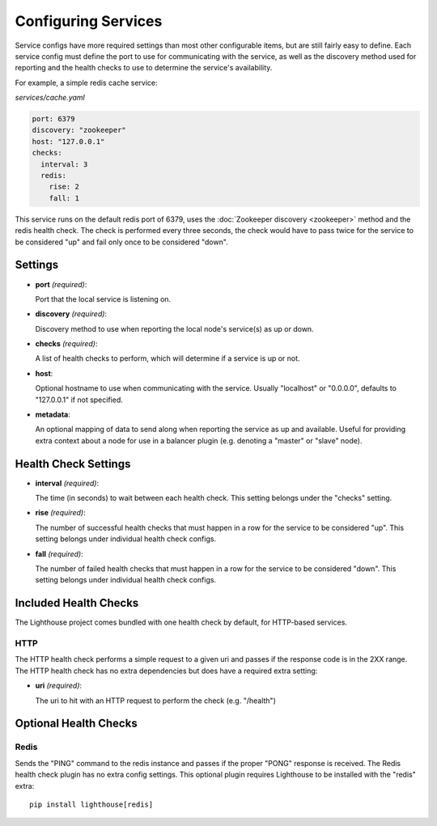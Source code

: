 Configuring Services
=====================

Service configs have more required settings than most other configurable items,
but are still fairly easy to define.  Each service config must define the port
to use for communicating with the service, as well as the discovery method used
for reporting and the health checks to use to determine the service's
availability.

For example, a simple redis cache service:

`services/cache.yaml`

.. code-block:: yaml

    port: 6379
    discovery: "zookeeper"
    host: "127.0.0.1"
    checks:
      interval: 3
      redis:
        rise: 2
        fall: 1

This service runs on the default redis port of 6379, uses the
:doc:`Zookeeper discovery <zookeeper>` method and the redis health check.  The
check is performed every three seconds, the check would have to pass twice for
the service to be considered "up" and fail only once to be considered "down".


Settings
~~~~~~~~

* **port** *(required)*:

  Port that the local service is listening on.

* **discovery** *(required)*:

  Discovery method to use when reporting the local node's service(s) as up or
  down.

* **checks** *(required)*:

  A list of health checks to perform, which will determine if a service is up
  or not.

* **host**:

  Optional hostname to use when communicating with the service.  Usually
  "localhost" or "0.0.0.0", defaults to "127.0.0.1" if not specified.

* **metadata**:

  An optional mapping of data to send along when reporting the service as up
  and available.  Useful for providing extra context about a node for use in
  a balancer plugin (e.g. denoting a "master" or "slave" node).


Health Check Settings
~~~~~~~~~~~~~~~~~~~~~

* **interval** *(required)*:

  The time (in seconds) to wait between each health check.  This setting belongs
  under the "checks" setting.

* **rise** *(required)*:

  The number of successful health checks that must happen in a row for the
  service to be considered "up".  This setting belongs under individual health
  check configs.

* **fall** *(required)*:

  The number of failed health checks that must happen in a row for the service to
  be considered "down".  This setting belongs under individual health check
  configs.


Included Health Checks
~~~~~~~~~~~~~~~~~~~~~~

The Lighthouse project comes bundled with one health check by default, for
HTTP-based services.


HTTP
^^^^^

The HTTP health check performs a simple request to a given uri and passes if
the response code is in the 2XX range.  The HTTP health check has no extra
dependencies but does have a required extra setting:

* **uri** *(required)*:

  The uri to hit with an HTTP request to perform the check (e.g. "/health")


Optional Health Checks
~~~~~~~~~~~~~~~~~~~~~~


Redis
^^^^^

Sends the "PING" command to the redis instance and passes if the proper "PONG"
response is received.  The Redis health check plugin has no extra config
settings.  This optional plugin requires Lighthouse to be installed with the
"redis" extra::

  pip install lighthouse[redis]
